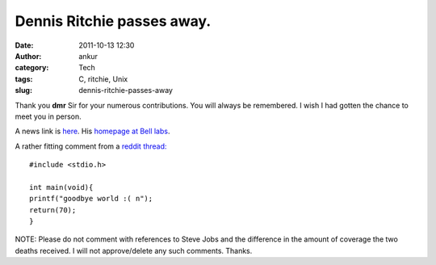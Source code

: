 Dennis Ritchie passes away.
###########################
:date: 2011-10-13 12:30
:author: ankur
:category: Tech
:tags: C, ritchie, Unix
:slug: dennis-ritchie-passes-away

Thank you **dmr** Sir for your numerous contributions. You will always
be remembered. I wish I had gotten the chance to meet you in person.

A news link is `here`_. His `homepage at Bell labs`_.

A rather fitting comment from a `reddit thread:`_

::

    #include <stdio.h>

    int main(void){
    printf("goodbye world :( n");
    return(70);
    }

NOTE: Please do not comment with references to Steve Jobs and the
difference in the amount of coverage the two deaths received. I will not
approve/delete any such comments. Thanks.

.. _here: http://www.osnews.com/story/25232/Dennis_Ritchie_Creator_of_UNIX_and_C_Dead_at_70
.. _homepage at Bell labs: http://cm.bell-labs.com/cm/cs/who/dmr/
.. _`reddit thread:`: http://www.reddit.com/r/technology/comments/la90s/dennis_ritchie_creator_of_unix_and_c_dead_at_70/
